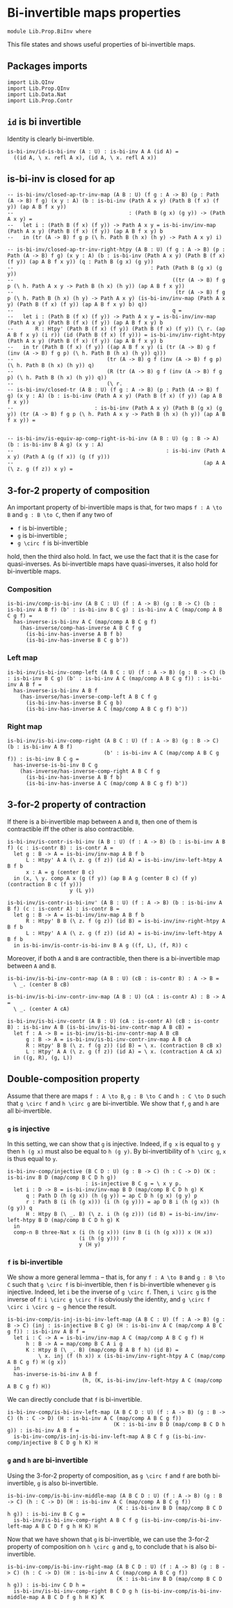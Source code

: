 #+NAME: BiInv
#+AUTHOR: Johann Rosain

* Bi-invertible maps properties

  #+begin_src ctt
  module Lib.Prop.BiInv where
  #+end_src

This file states and shows useful properties of bi-invertible maps.

** Packages imports

   #+begin_src ctt
  import Lib.QInv
  import Lib.Prop.QInv
  import Lib.Data.Nat  
  import Lib.Prop.Contr
   #+end_src

** =id= is bi invertible
Identity is clearly bi-invertible.
   #+begin_src ctt
  is-bi-inv/id-is-bi-inv (A : U) : is-bi-inv A A (id A) =
    ((id A, \ x. refl A x), (id A, \ x. refl A x))
   #+end_src

** is-bi-inv is closed for ap
   #+begin_src ctt
  -- is-bi-inv/closed-ap-tr-inv-map (A B : U) (f g : A -> B) (p : Path (A -> B) f g) (x y : A) (b : is-bi-inv (Path A x y) (Path B (f x) (f y)) (ap A B f x y))
  --                                     : (Path B (g x) (g y)) -> (Path A x y) =
  --   let i : (Path B (f x) (f y)) -> Path A x y = is-bi-inv/inv-map (Path A x y) (Path B (f x) (f y)) (ap A B f x y) b
  --   in (tr (A -> B) f g p (\ h. Path B (h x) (h y) -> Path A x y) i)

  -- is-bi-inv/closed-ap-tr-inv-right-htpy (A B : U) (f g : A -> B) (p : Path (A -> B) f g) (x y : A) (b : is-bi-inv (Path A x y) (Path B (f x) (f y)) (ap A B f x y)) (q : Path B (g x) (g y))
  --                                            : Path (Path B (g x) (g y))
  --                                                   ((tr (A -> B) f g p (\ h. Path A x y -> Path B (h x) (h y)) (ap A B f x y))
  --                                                    (tr (A -> B) f g p (\ h. Path B (h x) (h y) -> Path A x y) (is-bi-inv/inv-map (Path A x y) (Path B (f x) (f y)) (ap A B f x y) b) q))
  --                                                   q =
  --   let i : (Path B (f x) (f y)) -> Path A x y = is-bi-inv/inv-map (Path A x y) (Path B (f x) (f y)) (ap A B f x y) b
  --       R : Htpy' (Path B (f x) (f y)) (Path B (f x) (f y)) (\ r. (ap A B f x y) (i r)) (id (Path B (f x) (f y))) = is-bi-inv/inv-right-htpy (Path A x y) (Path B (f x) (f y)) (ap A B f x y) b
  --   in tr (Path B (f x) (f y)) ((ap A B f x y) (i (tr (A -> B) g f (inv (A -> B) f g p) (\ h. Path B (h x) (h y)) q)))
  --                              (tr (A -> B) g f (inv (A -> B) f g p) (\ h. Path B (h x) (h y)) q)
  --                              (R (tr (A -> B) g f (inv (A -> B) f g p) (\ h. Path B (h x) (h y)) q))
  --                              (\ r.
  -- is-bi-inv/closed-tr (A B : U) (f g : A -> B) (p : Path (A -> B) f g) (x y : A) (b : is-bi-inv (Path A x y) (Path B (f x) (f y)) (ap A B f x y))
  --                          : is-bi-inv (Path A x y) (Path B (g x) (g y)) (tr (A -> B) f g p (\ h. Path A x y -> Path B (h x) (h y)) (ap A B f x y)) =


  -- is-bi-inv/is-equiv-ap-comp-right-is-bi-inv (A B : U) (g : B -> A) (b : is-bi-inv B A g) (x y : A)
  --                                                 : is-bi-inv (Path A x y) (Path A (g (f x)) (g (f y)))
  --                                                             (ap A A (\ z. g (f z)) x y) =
   #+end_src

** 3-for-2 property of composition
An important property of bi-invertible maps is that, for two maps =f : A \to B= and =g : B \to C=, then if any two of
   * =f= is bi-invertible ;
   * =g= is bi-invertible ;
   * =g \circ f= is bi-invertible
hold, then the third also hold. In fact, we use the fact that it is the case for quasi-inverses. As bi-invertible maps have quasi-inverses, it also hold for bi-invertible maps.

*** Composition
#+begin_src ctt
  is-bi-inv/comp-is-bi-inv (A B C : U) (f : A -> B) (g : B -> C) (b : is-bi-inv A B f) (b' : is-bi-inv B C g) : is-bi-inv A C (map/comp A B C g f) =
    has-inverse-is-bi-inv A C (map/comp A B C g f)
      (has-inverse/comp-has-inverse A B C f g
        (is-bi-inv-has-inverse A B f b)
        (is-bi-inv-has-inverse B C g b'))
#+end_src

*** Left map
    #+begin_src ctt
  is-bi-inv/is-bi-inv-comp-left (A B C : U) (f : A -> B) (g : B -> C) (b : is-bi-inv B C g) (b' : is-bi-inv A C (map/comp A B C g f)) : is-bi-inv A B f =
    has-inverse-is-bi-inv A B f
      (has-inverse/has-inverse-comp-left A B C f g
        (is-bi-inv-has-inverse B C g b)
        (is-bi-inv-has-inverse A C (map/comp A B C g f) b'))
    #+end_src

*** Right map
    #+begin_src ctt
  is-bi-inv/is-bi-inv-comp-right (A B C : U) (f : A -> B) (g : B -> C) (b : is-bi-inv A B f)
                                 (b' : is-bi-inv A C (map/comp A B C g f)) : is-bi-inv B C g =
    has-inverse-is-bi-inv B C g
      (has-inverse/has-inverse-comp-right A B C f g
        (is-bi-inv-has-inverse A B f b)
        (is-bi-inv-has-inverse A C (map/comp A B C g f) b'))
    #+end_src

** 3-for-2 property of contraction
If there is a bi-invertible map between =A= and =B=, then one of them is contractible iff the other is also contractible.
   #+begin_src ctt
  is-bi-inv/is-contr-is-bi-inv (A B : U) (f : A -> B) (b : is-bi-inv A B f) (c : is-contr B) : is-contr A =
    let g : B -> A = is-bi-inv/inv-map A B f b
        L : Htpy' A A (\ z. g (f z)) (id A) = is-bi-inv/inv-left-htpy A B f b
        x : A = g (center B c)
    in (x, \ y. comp A x (g (f y)) (ap B A g (center B c) (f y) (contraction B c (f y)))
                      y (L y))

  is-bi-inv/is-contr-is-bi-inv' (A B : U) (f : A -> B) (b : is-bi-inv A B f) (c : is-contr A) : is-contr B =
    let g : B -> A = is-bi-inv/inv-map A B f b
        R : Htpy' B B (\ z. f (g z)) (id B) = is-bi-inv/inv-right-htpy A B f b
        L : Htpy' A A (\ z. g (f z)) (id A) = is-bi-inv/inv-left-htpy A B f b
    in is-bi-inv/is-contr-is-bi-inv B A g ((f, L), (f, R)) c
   #+end_src

Moreover, if both =A= and =B= are contractible, then there is a bi-invertible map between =A= and =B=.
#+begin_src ctt
  is-bi-inv/is-bi-inv-contr-map (A B : U) (cB : is-contr B) : A -> B =
    \ _. (center B cB)

  is-bi-inv/is-bi-inv-contr-inv-map (A B : U) (cA : is-contr A) : B -> A =
    \ _. (center A cA)  

  is-bi-inv/is-bi-inv-contr (A B : U) (cA : is-contr A) (cB : is-contr B) : is-bi-inv A B (is-bi-inv/is-bi-inv-contr-map A B cB) =
    let f : A -> B = is-bi-inv/is-bi-inv-contr-map A B cB
        g : B -> A = is-bi-inv/is-bi-inv-contr-inv-map A B cA
        R : Htpy' B B (\ z. f (g z)) (id B) = \ x. (contraction B cB x)
        L : Htpy' A A (\ z. g (f z)) (id A) = \ x. (contraction A cA x)
    in ((g, R), (g, L))
#+end_src

** Double-composition property
Assume that there are maps =f : A \to B=, =g : B \to C= and =h : C \to D= such that =g \circ f= and =h \circ g= are bi-invertible. We show that =f=, =g= and =h= are all bi-invertible.

*** =g= is injective
In this setting, we can show that =g= is injective. Indeed, if =g x= is equal to =g y= then =h (g x)= must also be equal to =h (g y)=. By bi-invertibility of =h \circ g=, =x= is thus equal to =y=.
#+begin_src ctt
  is-bi-inv-comp/injective (B C D : U) (g : B -> C) (h : C -> D) (K : is-bi-inv B D (map/comp B C D h g))
                           : is-injective B C g = \ x y p.
    let i : D -> B = is-bi-inv/inv-map B D (map/comp B C D h g) K
        q : Path D (h (g x)) (h (g y)) = ap C D h (g x) (g y) p
        r : Path B (i (h (g x))) (i (h (g y))) = ap D B i (h (g x)) (h (g y)) q
        H : Htpy B (\ _. B) (\ z. i (h (g z))) (id B) = is-bi-inv/inv-left-htpy B D (map/comp B C D h g) K
    in
    comp-n B three-Nat x (i (h (g x))) (inv B (i (h (g x))) x (H x))
                         (i (h (g y))) r
                         y (H y)
#+end_src

*** =f= is bi-invertible
We show a more general lemma -- that is, for any =f : A \to B= and =g : B \to C= such that =g \circ f= is bi-invertible, then =f= is bi-invertible whenever =g= is injective. Indeed, let =i= be the inverse of =g \circ f=. Then, =i \circ g= is the inverse of =f=: =i \circ g \circ f= is obviously the identity, and =g \circ f \circ i \circ g ~ g= hence the result.
     #+begin_src ctt
  is-bi-inv-comp/is-inj-is-bi-inv-left-map (A B C : U) (f : A -> B) (g : B -> C) (inj : is-injective B C g) (H : is-bi-inv A C (map/comp A B C g f)) : is-bi-inv A B f =
    let i : C -> A = is-bi-inv/inv-map A C (map/comp A B C g f) H
        h : B -> A = map/comp B C A i g
        K : Htpy B (\ _. B) (map/comp B A B f h) (id B) =
            \ x. inj (f (h x)) x (is-bi-inv/inv-right-htpy A C (map/comp A B C g f) H (g x))
    in
    has-inverse-is-bi-inv A B f
                          (h, (K, is-bi-inv/inv-left-htpy A C (map/comp A B C g f) H)) 
     #+end_src
We can directly conclude that =f= is bi-invertible.
#+begin_src ctt
  is-bi-inv-comp/is-bi-inv-left-map (A B C D : U) (f : A -> B) (g : B -> C) (h : C -> D) (H : is-bi-inv A C (map/comp A B C g f))
                                    (K : is-bi-inv B D (map/comp B C D h g)) : is-bi-inv A B f =
    is-bi-inv-comp/is-inj-is-bi-inv-left-map A B C f g (is-bi-inv-comp/injective B C D g h K) H
#+end_src

*** =g= and =h= are bi-invertible
Using the 3-for-2 property of composition, as =g \circ f= and =f= are both bi-invertible, =g= is also bi-invertible.
#+begin_src ctt
  is-bi-inv-comp/is-bi-inv-middle-map (A B C D : U) (f : A -> B) (g : B -> C) (h : C -> D) (H : is-bi-inv A C (map/comp A B C g f))
                                     (K : is-bi-inv B D (map/comp B C D h g)) : is-bi-inv B C g =
    is-bi-inv/is-bi-inv-comp-right A B C f g (is-bi-inv-comp/is-bi-inv-left-map A B C D f g h H K) H
#+end_src

Now that we have shown that =g= is bi-invertible, we can use the 3-for-2 property of composition on =h \circ g= and =g=, to conclude that =h= is also bi-invertible.
#+begin_src ctt
  is-bi-inv-comp/is-bi-inv-right-map (A B C D : U) (f : A -> B) (g : B -> C) (h : C -> D) (H : is-bi-inv A C (map/comp A B C g f))
                                     (K : is-bi-inv B D (map/comp B C D h g)) : is-bi-inv C D h =
    is-bi-inv/is-bi-inv-comp-right B C D g h (is-bi-inv-comp/is-bi-inv-middle-map A B C D f g h H K) K
#+end_src

